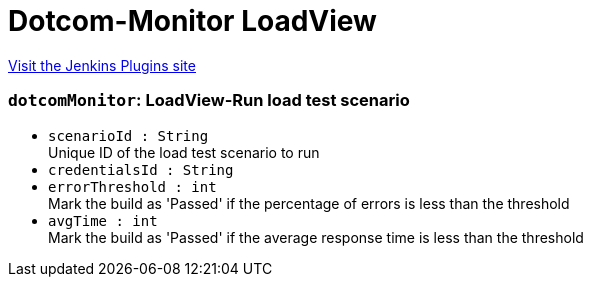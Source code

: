 = Dotcom-Monitor LoadView
:page-layout: pipelinesteps

:notitle:
:description:
:author:
:email: jenkinsci-users@googlegroups.com
:sectanchors:
:toc: left
:compat-mode!:


++++
<a href="https://plugins.jenkins.io/dotcommonitor-loadview">Visit the Jenkins Plugins site</a>
++++


=== `dotcomMonitor`: LoadView-Run load test scenario
++++
<ul><li><code>scenarioId : String</code>
<div><div>
 Unique ID of the load test scenario to run
</div></div>

</li>
<li><code>credentialsId : String</code>
</li>
<li><code>errorThreshold : int</code>
<div><div>
 Mark the build as 'Passed' if the percentage of errors is less than the threshold
</div></div>

</li>
<li><code>avgTime : int</code>
<div><div>
 Mark the build as 'Passed' if the average response time is less than the threshold
</div></div>

</li>
</ul>


++++
